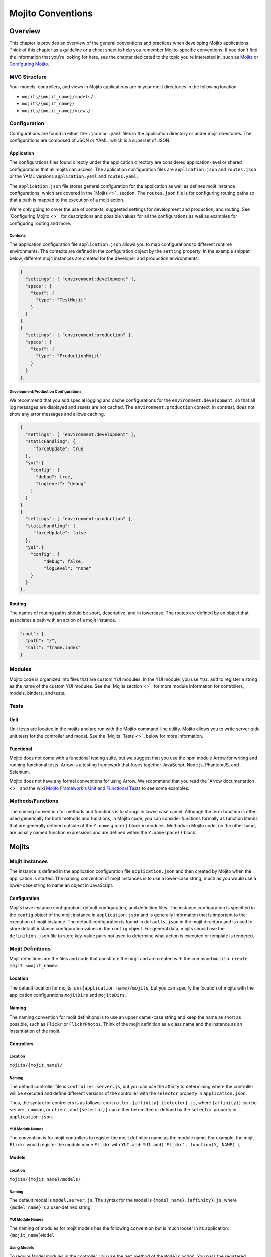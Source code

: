 ==================
Mojito Conventions
==================

Overview
========

This chapter is provides an overview of the general conventions and practices when
developing Mojito applications. Think of this chapter as a guideline or a cheat sheet 
to help you remember Mojito-specific conventions. If you don't find the information 
that you're looking for here, see the chapter dedicated to the topic you're interested in, 
such as `Mojits <mojito_mojits.html>`_ or `Configuring Mojito <mojito_configuring.html>`_.


MVC Structure
-------------

Your models, controllers, and views in Mojito applications are in your mojit directories
in the following location:

- ``mojits/{mojit_name}/models/``
- ``mojits/{mojit_name}/``
- ``mojits/{mojit_name}/views/``

Configuration
-------------

Configurations are found in either the ``.json`` or ``.yaml`` files in the application
directory or under mojit directories. The configurations are composed of JSON or YAML, which
is a superset of JSON. 


Application
###########

The configurations files found directly under the application directory are considered 
application-level or shared configurations that all mojits can access.  The application 
configuration files are ``application.json`` and ``routes.json`` or the YAML versions 
``application.yaml`` and ``routes.yaml``. 

The ``application.json`` file stores general configuration for the application as well
as defines mojit instance configurations, which are covered in the `Mojits <>`_ section.
The ``routes.json`` file is for configuring routing paths so that a path is mapped to
the execution of a mojit action. 

We're only going to cover the use of contexts, suggested settings for development
and production, and routing. See `Configuring Mojito <>`_ for descriptions and possible 
values for all the configurations as well as examples for configuring routing and more. 

Contexts
********

The application configuration file ``application.json`` allows you to map configurations
to different runtime environments. The contexts are defined in the configuration 
object by the ``setting`` property. In the example snippet below, different mojit instances
are created for the developer and production environments:

.. code-block:: javascript

   {
     "settings": [ "environment:development" ],
     "specs": {
       "test": {
         "type": "TestMojit"
       }
     }
   },
   {
     "settings": [ "environment:production" ],
     "specs": {
       "test": {
         "type": "ProductionMojit"
       }
     }
   },
        

Development/Production Configurations
*************************************

We recommend that you add special logging and cache configurations for the 
``environment:development``, so that all log messages are displayed and assets
are not cached. The ``environment:production`` context, in contrast, does not
show any error messages and allows caching.

.. code-block:: javascript

   {
     "settings": [ "environment:development" ],
     "staticHandling": {
        "forceUpdate": true
     },
     "yui":{
       "config": {
         "debug": true,
         "logLevel": "debug"
       }
     }
   },
   {
     "settings": [ "environment:production" ],
     "staticHandling": {
        "forceUpdate": false
     },
     "yui":{
       "config": {
            "debug": false,
            "logLevel": "none"
       }
     }
   },
       
Routing
#######

The names of routing paths should be short, descriptive, and in lowercase. The routes
are defined by an object that associates a path with an action of a mojit instance.

.. code-block:: javascript

   "root": {
     "path": "/",
     "call": "frame.index"
   }


Modules
-------

Mojito code is organized into files that are custom YUI modules. In the YUI module, 
you use ``YUI.add`` to register a string as the name of the custom YUI modules. See
the `Mojits section <>`_ for more module information for controllers, models, binders, and
tests.

Tests
-----

Unit
####

Unit tests are located in the mojits and are run with the Mojito command-line utility. 
Mojito allows you to write server-side unit tests for the controller and model.
See the `Mojits: Tests <>`_ below for more information.

Functional 
##########

Mojito does not come with a functional testing suite, but we suggest that you use 
the npm module Arrow for writing and running functional tests. Arrow is a testing framework 
that fuses together JavaScript, Node.js, PhantomJS, and Selenium. 

Mojito does not have any formal conventions for using Arrow. We recommend
that you read the `Arrow documentation <>`_ and the wiki 
`Mojito Framework's Unit and Functional Tests <https://github.com/yahoo/mojito/wiki/Mojito-Framework's-Unit-and-Functional-Tests>`_
to see some examples.


Methods/Functions
-----------------

The naming convention for methods and functions is to strings in lower-case camel.
Although the term function is often used generically for both methods and functions,
in Mojito code, you can consider functions formally as function literals that 
are generally defined outside of the ``Y.namespace()`` block in modules. Methods in 
Mojito code, on the other hand, are usually named function expressions and are defined
within the ``Y.namespace()`` block.


Mojits
======

Mojit Instances
---------------

The instance is defined in the application configuration file ``application.json`` 
and then created by Mojito when the application is started. The naming convention of
mojit instances is to use a lower-case string, much as you would use a lower-case 
string to name an object in JavaScript.

Configuration
#############

Mojits have instance configuration, default configuration, and definition files.
The instance configuration is specified in the ``config`` object of the mojit instance
in ``application.json`` and is generally information that is important to the execution
of mojit instance. The default configuration is found in ``defaults.json`` in the mojit
directory and is used to store default instance configuration values in the ``config``
object. For general data, mojits should use the ``definition.json`` file to store key-value 
pairs not used to determine what action is executed or template is rendered.


Mojit Definitions
-----------------

Mojit definitions are the files and code that constitute the mojit and are
created with the command ``mojito create mojit <mojit_name>``. 

Location
########

The default location for mojits is in ``{application_name}/mojits``, but you can specify 
the location of mojits with the application configurations ``mojitDirs`` and ``mojitsDirs``.

Naming
######

The naming convention for mojit definitions is to use an upper camel-case string and keep 
the name as short as possible, such as ``Flickr`` or ``FlickrPhotos``. Think of the mojit 
definition as a class name and the instance as an instantiation of the mojit.

Controllers
###########

Location
********

``mojits/{mojit_name}/``

Naming
******

The default controller file is ``controller.server.js``, but you can use the affinity
to determining where the controller will be executed and define different
versions of the controller with the ``selector`` property in ``application.json``.

Thus, the syntax for controllers is as follows: ``controller.{affinity}.{selector}.js``,
where ``{affinity}}`` can be ``server``, ``common``, or ``client``, and ``{selector}}``
can either be omitted or defined by the ``selector`` property in ``application.json``.

YUI Module Names
****************

The convention is for mojit controllers to register the mojit definition name as the 
module name. For example, the mojit ``Flickr`` would register the module name 
``Flickr`` with ``YUI.add``: ``YUI.add('Flickr', function(Y, NAME) {``

Models
######

Location
********

``mojits/{mojit_name}/models/``

Naming
******

The default model is ``model.server.js``. The syntax for the model is ``{model_name}.{affinity}.js``,
where ``{model_name}`` is a user-defined string.

YUI Module Names
****************

The naming of modules for mojit models has the following convention but is much looser in 
its application: ``{mojit_name}Model``

Using Models
************

To require Model modules in the controller, you use the ``get`` method of the
``Models`` addon. You pass the registered module name to the ``get`` method as shown
in this example:

.. code-block:: javascript

   ...
     ...
       index: function(ac) {
         ac.models.get('FlickrModel').getData(function(err, data) {
     ...
   ...
  }, '0.0.1', {requires: ['mojito', 'mojito-models-addon']});

Templates (Views)
#################

Location
********

``mojits/{mojit_name}/views/``

Naming
******

The template file when you create a Mojito application is ``index.hb.html``. The template file names
have the the following syntax: ``{action}.{selector}.{view_engine}.html``, where ``{action}`` is the
controller function being called or view specified, ``{selector}`` is defined by the ``{selector}`` property
in ``application.json``, and ``{view_engine}`` being ``hb`` for Handlebars by default or any view engine
implemented by the application developer.

Binders
#######

Location
********

``mojits/{mojit_name}/binders/``

Naming
******

When you use a frame mojit, such as ``HTMLFrameMojit``, and configure your application to deploy code
to the client by setting the application configuration ``deploy`` to ``true``, Mojito will send the
binder file  ``{action}.js`` with the response body, where ``{action}`` is the controller action 
mapped to the request URL.

YUI Module Names
****************

The naming of modules for mojit binders has the following convention: 
``{mojit_name}Binder{Action}``

Tests
-----

Location
########

- ``mojits/{mojit_name}/tests``
- ``mojits/{mojit_name}/tests/models``

Naming
######

Test files use the following naming convention:

- ``controller.server-tests.js``
- ``{model_name}.{affinity}-tests.js``

.. note:: Mojito will run any JavaScript tests in the ``tests`` directory, but we suggest
          you use the naming convention shown above.


YUI Modules
===========

This section is for custom YUI modules that developers want to include in the application code.

Location
---------

``{application_name}/yui_modules``

Name
----

For custom YUI modules that you want to be part of your application, you should 


Addons
======

Addons are  extensions that provide functionality that lives both on the server 
and/or client. Each addon provides additional functions through a namespace that is 
attached directly to the ``ActionContext`` object and is available when required in a 
controller.

Built-In Addons
---------------

Mojito comes with built-in addons that are accessible through the ``ActionContext`` 
object. To access a built-in addon from a controller, you add the string 
``mojito-addon-{addon}`` to the ``requires`` array, where ``{addon}``
could any of the following:

- ``data`` - ``Data`` addon for sharing data
- ``models`` - ``Models`` addon for accessing models
- ``cookies`` - ``Cookie`` addon for getting/setting cookies
- ``helpers`` - ``Helpers`` addon for registering Handlebars helpers
- ``assets`` - ``Assets`` addon for managing assets
- ``config`` - ``Config`` addon for handling configurations
- ``params`` - ``Params`` addon for managing parameters
- ``composite`` - ``Composite`` addon to execute child mojits
- ``intl`` - ``Intl`` addon for localization

Custom Addons
-------------

You can also create your own addons that you can include in controllers and then
access through the ``ActionContext`` object just like the built-in addons.

Location
########

- ``{app_dir}/addons/ac/``
- ``{mojit_dir}/addons/ac/``

Naming
######

The naming convention for custom addons is the following, where ``{addon_namespace}``
is the string appended to the namespace defined in the addon, such as 
``Y.namespace.addons.ac.{addon_namespace}``.

``{addon_namespace}.{affinity}.js``


Module Names
############

The naming convention for modules for custom addons is the following, 
where ``{addon_namespace}`` is the string appended to the namespace defined in the 
addon, such as ``Y.namespace.addons.ac.{addon_namespace}``.

``addon-ac-{addon_namespace}``


Accessing Addons
----------------

To use an addon, you require the registered addon name in the 
``requires`` array of your controller.


Tests
-----

The module names for both controller and model unit tests using the following naming
convention: 

- ``{mojit_name}-tests`` - (controller unit tests)
- ``{mojit_name}Model-tests`` - (model unit tests)


Static Assets
=============

Assets are resources that are required on the clients. These resources are primarily 
CSS but can also be JavaScript that is ancillary to and not a core component of the Mojito 
application. 

The suggested method for including CSS and JS assets in applications is to include the
in the ``assets`` directory, specify the path to the assets in the ``assets``
property of ``application.json``, and then have the ``HTMLFrameMojit`` attach the assets
to the HTML skeleton. You can also just hard-code the path to the assets in your templates,
but this is not the recommended approach.

Location
--------

For application-level (or shared) assets, the recommended location 
would be the following directories: 

- ``{application_name}/assets/css/``
- ``{application_name}/assets/js/``

For mojit-level assets, the recommended location is the following:

- ``{mojit_name}/assets/css/``
- ``{mojit_name}/assets/js/``

Path
----
Mojito registers a path to the assets based on a prefix, a source path, and 
the relative path to the assets. The *prefix* is the basename directory of 
the static URL. The default value for the prefix is ``/static/``,
but you can define the prefix with the ``staticHandling.prefix`` property in ``application.json``.

The *source path* for assets would either be the application or the mojit depending on the 
level of the resource. The *relative path* is the path relative to the source path, which
in the case of assets would be either ``/assets/css/`` or ``/assets/js/``.

Thus, the default path to assets would have the following syntax: ``/{prefix}/{source_path}/{relative_path}``
For example, the default path to the application-level CSS asset ``index.css`` for the
application ``NewsAggregator`` would be ``/static/NewsAggregator/assets/css/index.css``.


